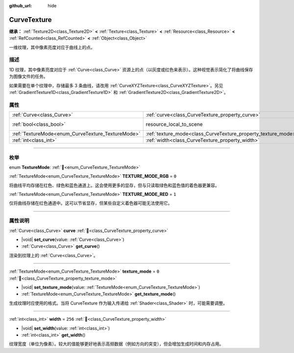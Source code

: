 :github_url: hide

.. DO NOT EDIT THIS FILE!!!
.. Generated automatically from Godot engine sources.
.. Generator: https://github.com/godotengine/godot/tree/4.3/doc/tools/make_rst.py.
.. XML source: https://github.com/godotengine/godot/tree/4.3/doc/classes/CurveTexture.xml.

.. _class_CurveTexture:

CurveTexture
============

**继承：** :ref:`Texture2D<class_Texture2D>` **<** :ref:`Texture<class_Texture>` **<** :ref:`Resource<class_Resource>` **<** :ref:`RefCounted<class_RefCounted>` **<** :ref:`Object<class_Object>`

一维纹理，其中像素亮度对应于曲线上的点。

.. rst-class:: classref-introduction-group

描述
----

1D 纹理，其中像素亮度对应于 :ref:`Curve<class_Curve>` 资源上的点（以灰度或红色来表示）。这种视觉表示简化了将曲线保存为图像文件的任务。

如果需要在单个纹理中，存储最多 3 条曲线，请改用 :ref:`CurveXYZTexture<class_CurveXYZTexture>`\ 。另见 :ref:`GradientTexture1D<class_GradientTexture1D>` 和 :ref:`GradientTexture2D<class_GradientTexture2D>`\ 。

.. rst-class:: classref-reftable-group

属性
----

.. table::
   :widths: auto

   +---------------------------------------------------+---------------------------------------------------------------+----------------------------------------------------------------------------------------+
   | :ref:`Curve<class_Curve>`                         | :ref:`curve<class_CurveTexture_property_curve>`               |                                                                                        |
   +---------------------------------------------------+---------------------------------------------------------------+----------------------------------------------------------------------------------------+
   | :ref:`bool<class_bool>`                           | resource_local_to_scene                                       | ``false`` (overrides :ref:`Resource<class_Resource_property_resource_local_to_scene>`) |
   +---------------------------------------------------+---------------------------------------------------------------+----------------------------------------------------------------------------------------+
   | :ref:`TextureMode<enum_CurveTexture_TextureMode>` | :ref:`texture_mode<class_CurveTexture_property_texture_mode>` | ``0``                                                                                  |
   +---------------------------------------------------+---------------------------------------------------------------+----------------------------------------------------------------------------------------+
   | :ref:`int<class_int>`                             | :ref:`width<class_CurveTexture_property_width>`               | ``256``                                                                                |
   +---------------------------------------------------+---------------------------------------------------------------+----------------------------------------------------------------------------------------+

.. rst-class:: classref-section-separator

----

.. rst-class:: classref-descriptions-group

枚举
----

.. _enum_CurveTexture_TextureMode:

.. rst-class:: classref-enumeration

enum **TextureMode**: :ref:`🔗<enum_CurveTexture_TextureMode>`

.. _class_CurveTexture_constant_TEXTURE_MODE_RGB:

.. rst-class:: classref-enumeration-constant

:ref:`TextureMode<enum_CurveTexture_TextureMode>` **TEXTURE_MODE_RGB** = ``0``

将曲线平均存储在红色、绿色和蓝色通道上。这会使用更多的显存，但与只读取绿色和蓝色值的着色器更兼容。

.. _class_CurveTexture_constant_TEXTURE_MODE_RED:

.. rst-class:: classref-enumeration-constant

:ref:`TextureMode<enum_CurveTexture_TextureMode>` **TEXTURE_MODE_RED** = ``1``

仅将曲线存储在红色通道中。这可以节省显存，但某些自定义着色器可能无法使用它。

.. rst-class:: classref-section-separator

----

.. rst-class:: classref-descriptions-group

属性说明
--------

.. _class_CurveTexture_property_curve:

.. rst-class:: classref-property

:ref:`Curve<class_Curve>` **curve** :ref:`🔗<class_CurveTexture_property_curve>`

.. rst-class:: classref-property-setget

- |void| **set_curve**\ (\ value\: :ref:`Curve<class_Curve>`\ )
- :ref:`Curve<class_Curve>` **get_curve**\ (\ )

渲染到纹理上的 :ref:`Curve<class_Curve>`\ 。

.. rst-class:: classref-item-separator

----

.. _class_CurveTexture_property_texture_mode:

.. rst-class:: classref-property

:ref:`TextureMode<enum_CurveTexture_TextureMode>` **texture_mode** = ``0`` :ref:`🔗<class_CurveTexture_property_texture_mode>`

.. rst-class:: classref-property-setget

- |void| **set_texture_mode**\ (\ value\: :ref:`TextureMode<enum_CurveTexture_TextureMode>`\ )
- :ref:`TextureMode<enum_CurveTexture_TextureMode>` **get_texture_mode**\ (\ )

生成纹理时应使用的格式。当将 CurveTexture 作为输入传递给 :ref:`Shader<class_Shader>` 时，可能需要调整。

.. rst-class:: classref-item-separator

----

.. _class_CurveTexture_property_width:

.. rst-class:: classref-property

:ref:`int<class_int>` **width** = ``256`` :ref:`🔗<class_CurveTexture_property_width>`

.. rst-class:: classref-property-setget

- |void| **set_width**\ (\ value\: :ref:`int<class_int>`\ )
- :ref:`int<class_int>` **get_width**\ (\ )

纹理宽度（单位为像素）。较大的值能够更好地表示高频数据（例如方向的突变），但会增加生成时间和内存占用。

.. |virtual| replace:: :abbr:`virtual (本方法通常需要用户覆盖才能生效。)`
.. |const| replace:: :abbr:`const (本方法无副作用，不会修改该实例的任何成员变量。)`
.. |vararg| replace:: :abbr:`vararg (本方法除了能接受在此处描述的参数外，还能够继续接受任意数量的参数。)`
.. |constructor| replace:: :abbr:`constructor (本方法用于构造某个类型。)`
.. |static| replace:: :abbr:`static (调用本方法无需实例，可直接使用类名进行调用。)`
.. |operator| replace:: :abbr:`operator (本方法描述的是使用本类型作为左操作数的有效运算符。)`
.. |bitfield| replace:: :abbr:`BitField (这个值是由下列位标志构成位掩码的整数。)`
.. |void| replace:: :abbr:`void (无返回值。)`

